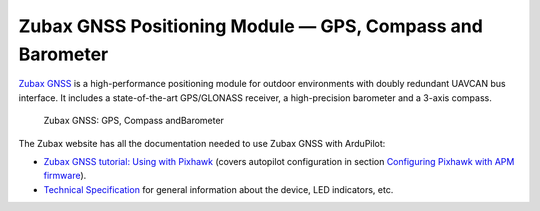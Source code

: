 .. _common-zubax-gnss-positioning-module-gps-compass-and-barometer:

==========================================================
Zubax GNSS Positioning Module — GPS, Compass and Barometer
==========================================================

`Zubax GNSS <http://docs.zubax.com/Zubax_GNSS>`__ is a high-performance
positioning module for outdoor environments with doubly redundant UAVCAN
bus interface. It includes a state-of-the-art GPS/GLONASS receiver, a
high-precision barometer and a 3-axis compass.

.. figure:: ../../../images/Zubax-gnss-top-bottom.jpg
   :target: ../_images/Zubax-gnss-top-bottom.jpg

   Zubax GNSS: GPS, Compass andBarometer

The Zubax website has all the documentation needed to use Zubax GNSS
with ArduPilot:

-  `Zubax GNSS tutorial: Using with Pixhawk <http://docs.zubax.com/Zubax_GNSS_tutorial:_Using_with_Pixhawk>`__
   (covers autopilot configuration in section `Configuring Pixhawk with APM firmware <http://docs.zubax.com/Zubax_GNSS_tutorial:_Using_with_Pixhawk#Configuring_Pixhawk_with_APM_firmware>`__).
-  `Technical Specification <http://docs.zubax.com/Zubax_GNSS>`__ for
   general information about the device, LED indicators, etc.
